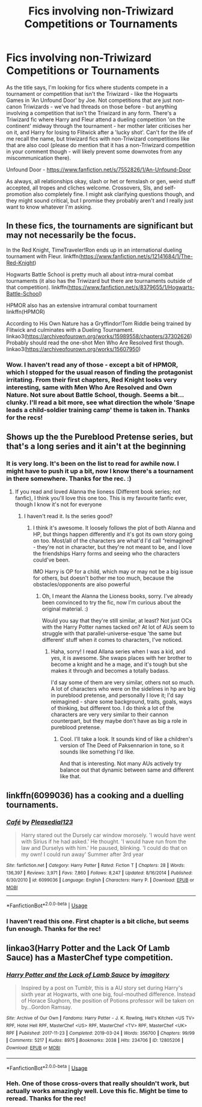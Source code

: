 #+TITLE: Fics involving non-Triwizard Competitions or Tournaments

* Fics involving non-Triwizard Competitions or Tournaments
:PROPERTIES:
:Author: Avalon1632
:Score: 5
:DateUnix: 1586381459.0
:DateShort: 2020-Apr-09
:FlairText: Request
:END:
As the title says, I'm looking for fics where students compete in a tournament or competition that isn't the Triwizard - like the Hogwarts Games in 'An Unfound Door' by Joe. Not competitions that are just non-canon Triwizards - we've had threads on those before - but anything involving a competition that isn't the Triwizard in any form. There's a Triwizard fic where Harry and Fleur attend a dueling competition 'on the continent' midway through the tournament - her mother later criticises her on it, and Harry for losing to Flitwick after a 'lucky shot'. Can't for the life of me recall the name, but triwizard fics with non-Triwizard competitions like that are also cool (please do mention that it has a non-Triwizard competition in your comment though - will likely prevent some downvotes from any miscommunication there).

Unfound Door - [[https://www.fanfiction.net/s/7552826/1/An-Unfound-Door]]

As always, all relationships okay, slash or het or femslash or gen, weird stuff accepted, all tropes and cliches welcome. Crossovers, SIs, and self-promotion also completely fine. I might ask clarifying questions though, and they might sound critical, but I promise they probably aren't and I really just want to know whatever I'm asking.


** In these fics, the tournaments are significant but may not necessarily be the focus.

In the Red Knight, TimeTraveler!Ron ends up in an international dueling tournament with Fleur. linkffn([[https://www.fanfiction.net/s/12141684/1/The-Red-Knight]])

Hogwarts Battle School is pretty much all about intra-mural combat tournaments (it also has the Triwizard but there are tournaments outside of that competition). linkffn([[https://www.fanfiction.net/s/8379655/1/Hogwarts-Battle-School]])

HPMOR also has an extensive intramural combat tournament linkffn(HPMOR)

According to His Own Nature has a Gryffindor!Tom Riddle being trained by Flitwick and culminates with a Dueling Tournament. linkao3([[https://archiveofourown.org/works/15989558/chapters/37302626]]) Probably should read the one-shot Men Who Are Resolved first though. linkao3([[https://archiveofourown.org/works/15607950]])
:PROPERTIES:
:Author: Efficient_Assistant
:Score: 2
:DateUnix: 1586385773.0
:DateShort: 2020-Apr-09
:END:

*** Wow. I haven't read any of those - except a bit of HPMOR, which I stopped for the usual reason of finding the protagonist irritating. From their first chapters, Red Knight looks very interesting, same with Men Who Are Resolved and Own Nature. Not sure about Battle School, though. Seems a bit... clunky. I'll read a bit more, see what direction the whole 'Snape leads a child-soldier training camp' theme is taken in. Thanks for the recs!
:PROPERTIES:
:Author: Avalon1632
:Score: 1
:DateUnix: 1586434798.0
:DateShort: 2020-Apr-09
:END:


** Shows up the the Pureblood Pretense series, but that's a long series and it ain't at the beginning
:PROPERTIES:
:Author: BackUpAgain
:Score: 1
:DateUnix: 1586382672.0
:DateShort: 2020-Apr-09
:END:

*** It is very long. It's been on the list to read for awhile now. I might have to push it up a bit, now I know there's a tournament in there somewhere. Thanks for the rec. :)
:PROPERTIES:
:Author: Avalon1632
:Score: 2
:DateUnix: 1586434852.0
:DateShort: 2020-Apr-09
:END:

**** If you read and loved Alanna the lioness (Different book series; not fanfic), I think you'll love this one too. This is my favourite fanfic ever, though I know it's not for everyone
:PROPERTIES:
:Author: BackUpAgain
:Score: 1
:DateUnix: 1586440436.0
:DateShort: 2020-Apr-09
:END:

***** I haven't read it. Is the series good?
:PROPERTIES:
:Author: Avalon1632
:Score: 1
:DateUnix: 1586442870.0
:DateShort: 2020-Apr-09
:END:

****** I think it's awesome. It loosely follows the plot of both Alanna and HP, but things happen differently and it's got its own story going on too. Most/all of the characters are what'd I'd call “reimagined” - they're not in character, but they're not meant to be, and I love the friendships Harry forms and seeing who the characters could've been.

IMO Harry is OP for a child, which may or may not be a big issue for others, but doesn't bother me too much, because the obstacles/opponents are also powerful
:PROPERTIES:
:Author: BackUpAgain
:Score: 1
:DateUnix: 1586443841.0
:DateShort: 2020-Apr-09
:END:

******* Oh, I meant the Alanna the Lioness books, sorry. I've already been convinced to try the fic, now I'm curious about the original material. :)

Would you say that they're still similar, at least? Not just OCs with the Harry Potter names tacked on? At lot of AUs seem to struggle with that parallel-universe-esque 'the same but different' stuff when it comes to characters, I've noticed.
:PROPERTIES:
:Author: Avalon1632
:Score: 1
:DateUnix: 1586444030.0
:DateShort: 2020-Apr-09
:END:

******** Haha, sorry! I read Allana series when I was a kid, and yes, it is awesome. She swaps places with her brother to become a knight and he a mage, and it's tough but she makes it through and becomes a totally badass.

I'd say some of them are very similar, others not so much. A lot of characters who were on the sidelines in hp are big in pureblood pretense, and personally I love it; I'd say reimagined - share some background, traits, goals, ways of thinking, but different too. I do think a lot of the characters are very very similar to their cannon counterpart, but they maybe don't have as big a role in pureblood pretense.
:PROPERTIES:
:Author: BackUpAgain
:Score: 1
:DateUnix: 1586445238.0
:DateShort: 2020-Apr-09
:END:

********* Cool. I'll take a look. It sounds kind of like a children's version of The Deed of Paksennarion in tone, so it sounds like something I'd like.

And that is interesting. Not many AUs actively try balance out that dynamic between same and different like that.
:PROPERTIES:
:Author: Avalon1632
:Score: 1
:DateUnix: 1586510421.0
:DateShort: 2020-Apr-10
:END:


** linkffn(6099036) has a cooking and a duelling tournaments.
:PROPERTIES:
:Author: Sharedo
:Score: 1
:DateUnix: 1586385946.0
:DateShort: 2020-Apr-09
:END:

*** [[https://www.fanfiction.net/s/6099036/1/][*/Café/*]] by [[https://www.fanfiction.net/u/1348553/Pleasedial123][/Pleasedial123/]]

#+begin_quote
  Harry stared out the Dursely car window morosely. 'I would have went with Sirius if he had asked.' He thought. 'I would have run from the law and Durselys with him.' He paused, blinking. 'I could do that on my own! I could run away' Summer after 3rd year
#+end_quote

^{/Site/:} ^{fanfiction.net} ^{*|*} ^{/Category/:} ^{Harry} ^{Potter} ^{*|*} ^{/Rated/:} ^{Fiction} ^{T} ^{*|*} ^{/Chapters/:} ^{28} ^{*|*} ^{/Words/:} ^{136,397} ^{*|*} ^{/Reviews/:} ^{3,971} ^{*|*} ^{/Favs/:} ^{7,860} ^{*|*} ^{/Follows/:} ^{8,247} ^{*|*} ^{/Updated/:} ^{8/16/2014} ^{*|*} ^{/Published/:} ^{6/30/2010} ^{*|*} ^{/id/:} ^{6099036} ^{*|*} ^{/Language/:} ^{English} ^{*|*} ^{/Characters/:} ^{Harry} ^{P.} ^{*|*} ^{/Download/:} ^{[[http://www.ff2ebook.com/old/ffn-bot/index.php?id=6099036&source=ff&filetype=epub][EPUB]]} ^{or} ^{[[http://www.ff2ebook.com/old/ffn-bot/index.php?id=6099036&source=ff&filetype=mobi][MOBI]]}

--------------

*FanfictionBot*^{2.0.0-beta} | [[https://github.com/tusing/reddit-ffn-bot/wiki/Usage][Usage]]
:PROPERTIES:
:Author: FanfictionBot
:Score: 1
:DateUnix: 1586385954.0
:DateShort: 2020-Apr-09
:END:


*** I haven't read this one. First chapter is a bit cliche, but seems fun enough. Thanks for the rec!
:PROPERTIES:
:Author: Avalon1632
:Score: 1
:DateUnix: 1586434427.0
:DateShort: 2020-Apr-09
:END:


** linkao3(Harry Potter and the Lack Of Lamb Sauce) has a MasterChef type competition.
:PROPERTIES:
:Author: FavChanger
:Score: 1
:DateUnix: 1586394500.0
:DateShort: 2020-Apr-09
:END:

*** [[https://archiveofourown.org/works/12805206][*/Harry Potter and the Lack of Lamb Sauce/*]] by [[https://www.archiveofourown.org/users/imagitory/pseuds/imagitory][/imagitory/]]

#+begin_quote
  Inspired by a post on Tumblr, this is a AU story set during Harry's sixth year at Hogwarts, with one big, foul-mouthed difference. Instead of Horace Slughorn, the position of Potions professor will be taken on by...Gordon Ramsay.
#+end_quote

^{/Site/:} ^{Archive} ^{of} ^{Our} ^{Own} ^{*|*} ^{/Fandoms/:} ^{Harry} ^{Potter} ^{-} ^{J.} ^{K.} ^{Rowling,} ^{Hell's} ^{Kitchen} ^{<US} ^{TV>} ^{RPF,} ^{Hotel} ^{Hell} ^{RPF,} ^{MasterChef} ^{<US>} ^{RPF,} ^{MasterChef} ^{<TV>} ^{RPF,} ^{MasterChef} ^{<UK>} ^{RPF} ^{*|*} ^{/Published/:} ^{2017-11-23} ^{*|*} ^{/Completed/:} ^{2019-03-24} ^{*|*} ^{/Words/:} ^{356700} ^{*|*} ^{/Chapters/:} ^{99/99} ^{*|*} ^{/Comments/:} ^{5217} ^{*|*} ^{/Kudos/:} ^{8975} ^{*|*} ^{/Bookmarks/:} ^{2038} ^{*|*} ^{/Hits/:} ^{234706} ^{*|*} ^{/ID/:} ^{12805206} ^{*|*} ^{/Download/:} ^{[[https://archiveofourown.org/downloads/12805206/Harry%20Potter%20and%20the.epub?updated_at=1574030229][EPUB]]} ^{or} ^{[[https://archiveofourown.org/downloads/12805206/Harry%20Potter%20and%20the.mobi?updated_at=1574030229][MOBI]]}

--------------

*FanfictionBot*^{2.0.0-beta} | [[https://github.com/tusing/reddit-ffn-bot/wiki/Usage][Usage]]
:PROPERTIES:
:Author: FanfictionBot
:Score: 1
:DateUnix: 1586394517.0
:DateShort: 2020-Apr-09
:END:


*** Heh. One of those cross-overs that really shouldn't work, but actually works amazingly well. Love this fic. Might be time to reread. Thanks for the rec!
:PROPERTIES:
:Author: Avalon1632
:Score: 1
:DateUnix: 1586434305.0
:DateShort: 2020-Apr-09
:END:
